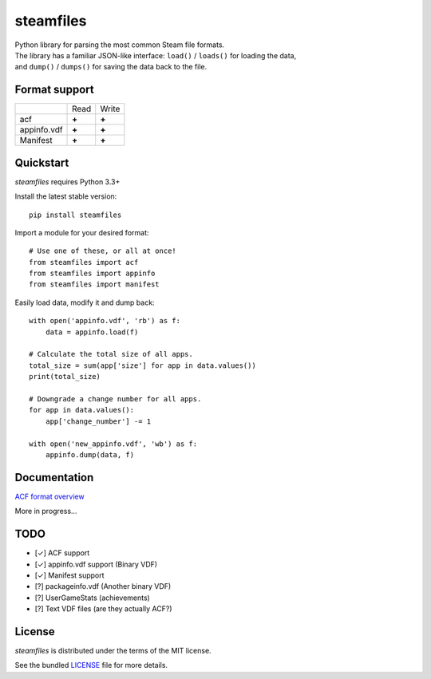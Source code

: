 steamfiles
==========

.. image:: https://badge.fury.io/py/steamfiles.svg
    :target: http://badge.fury.io/py/steamfiles
    :alt: Latest version

.. image:: https://travis-ci.org/leovp/steamfiles.svg?branch=master
    :target: https://travis-ci.org/leovp/steamfiles
    :alt: Travis-CI

.. image:: https://coveralls.io/repos/github/leovp/steamfiles/badge.svg
    :target: https://coveralls.io/github/leovp/steamfiles
    :alt: Coverage

| Python library for parsing the most common Steam file formats.
| The library has a familiar JSON-like interface: ``load()`` / ``loads()`` for loading the data,
| and ``dump()`` / ``dumps()`` for saving the data back to the file.

Format support
--------------

+-------------+-------+-------+
|             | Read  | Write |
+-------------+-------+-------+
| acf         | **+** | **+** |
+-------------+-------+-------+
| appinfo.vdf | **+** | **+** |
+-------------+-------+-------+
| Manifest    | **+** | **+** |
+-------------+-------+-------+

Quickstart
----------

`steamfiles` requires Python 3.3+

Install the latest stable version:

::

    pip install steamfiles

Import a module for your desired format:
::

    # Use one of these, or all at once!
    from steamfiles import acf
    from steamfiles import appinfo
    from steamfiles import manifest

Easily load data, modify it and dump back:
::

    with open('appinfo.vdf', 'rb') as f:
        data = appinfo.load(f)
        
    # Calculate the total size of all apps.
    total_size = sum(app['size'] for app in data.values())
    print(total_size)
    
    # Downgrade a change number for all apps.
    for app in data.values():
        app['change_number'] -= 1
    
    with open('new_appinfo.vdf', 'wb') as f:
        appinfo.dump(data, f)

Documentation
-------------

`ACF format overview <https://github.com/leovp/steamfiles/blob/master/docs/acf_overview.rst>`_

More in progress…

TODO
----

- [✓] ACF support
- [✓] appinfo.vdf support (Binary VDF)
- [✓] Manifest support
- [?] packageinfo.vdf (Another binary VDF)
- [?] UserGameStats (achievements)
- [?] Text VDF files (are they actually ACF?)

License
-------

`steamfiles` is distributed under the terms of the MIT license.

See the bundled `LICENSE <https://github.com/leovp/steamfiles/blob/master/LICENSE>`_ file for more details.

